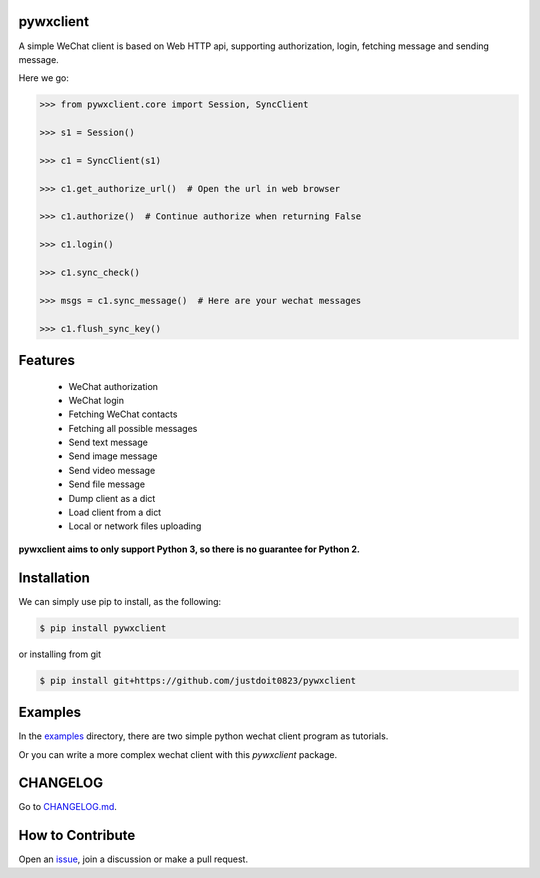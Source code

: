 
pywxclient
==========

.. image:: https://travis-ci.org/justdoit0823/pywxclient.svg?branch=master
    :target: https://travis-ci.org/justdoit0823/pywxclient


A simple WeChat client is based on Web HTTP api, supporting authorization, login, fetching message and sending message.

Here we go:


.. code-block:: pycon

   >>> from pywxclient.core import Session, SyncClient

   >>> s1 = Session()

   >>> c1 = SyncClient(s1)

   >>> c1.get_authorize_url()  # Open the url in web browser

   >>> c1.authorize()  # Continue authorize when returning False

   >>> c1.login()

   >>> c1.sync_check()

   >>> msgs = c1.sync_message()  # Here are your wechat messages

   >>> c1.flush_sync_key()


Features
========

  * WeChat authorization

  * WeChat login

  * Fetching WeChat contacts

  * Fetching all possible messages

  * Send text message

  * Send image message

  * Send video message

  * Send file message

  * Dump client as a dict

  * Load client from a dict

  * Local or network files uploading


**pywxclient aims to only support Python 3, so there is no guarantee for Python 2.**


Installation
============

We can simply use pip to install, as the following:

.. code-block:: bash

   $ pip install pywxclient

or installing from git

.. code-block:: bash

   $ pip install git+https://github.com/justdoit0823/pywxclient


Examples
========

In the `examples <examples>`_ directory, there are two simple python wechat client program as tutorials.

Or you can write a more complex wechat client with this `pywxclient` package.


CHANGELOG
==========

Go to `CHANGELOG.md <CHANGELOG.md>`_.


How to Contribute
=================

Open an `issue <https://github.com/justdoit0823/pywxclient/issues>`_, join a discussion or make a pull request.
